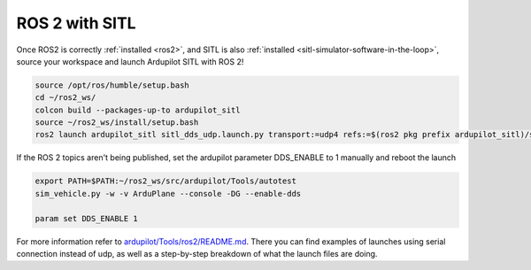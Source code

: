 .. _ros2-sitl:

===============
ROS 2 with SITL
===============

Once ROS2 is correctly :ref:`installed <ros2>`, and SITL is also :ref:`installed <sitl-simulator-software-in-the-loop>`, source your workspace and launch Ardupilot SITL with ROS 2! 

.. code-block:: bash

    source /opt/ros/humble/setup.bash
    cd ~/ros2_ws/
    colcon build --packages-up-to ardupilot_sitl
    source ~/ros2_ws/install/setup.bash
    ros2 launch ardupilot_sitl sitl_dds_udp.launch.py transport:=udp4 refs:=$(ros2 pkg prefix ardupilot_sitl)/share/ardupilot_sitl/config/dds_xrce_profile.xml synthetic_clock:=True wipe:=False model:=quad speedup:=1 slave:=0 instance:=0 defaults:=$(ros2 pkg prefix ardupilot_sitl)/share/ardupilot_sitl/config/default_params/copter.parm,$(ros2 pkg prefix ardupilot_sitl)/share/ardupilot_sitl/config/default_params/dds_udp.parm sim_address:=127.0.0.1 master:=tcp:127.0.0.1:5760 sitl:=127.0.0.1:5501

If the ROS 2 topics aren't being published, set the ardupilot parameter DDS_ENABLE to 1 manually and reboot the launch

.. code-block:: bash
    
    export PATH=$PATH:~/ros2_ws/src/ardupilot/Tools/autotest
    sim_vehicle.py -w -v ArduPlane --console -DG --enable-dds

    param set DDS_ENABLE 1

For more information refer to `ardupilot/Tools/ros2/README.md <https://github.com/ArduPilot/ardupilot/tree/master/Tools/ros2#readme>`__. There you can find examples of launches using serial connection instead of udp, as well as a step-by-step breakdown of what the launch files are doing.